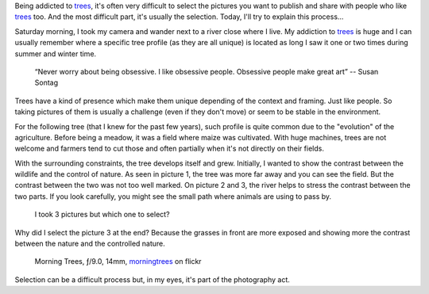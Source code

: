 .. title: Select or Die
.. slug: select-or-die
.. date: 2014-09-21 14:02:29 UTC+02:00
.. tags: trees,tree,arbre,arbres,choosing
.. link:
.. description: Select or Die? The Art of Choosing Pictures of Trees
.. type: text

Being addicted to trees_, it's often very difficult to select
the pictures you want to publish and share with people who like trees_ too.
And the most difficult part, it's usually the selection. Today, I'll try to explain this process...

Saturday morning, I took my camera and wander next to a river close where I live.
My addiction to trees_ is huge and I can usually remember where a specific tree profile (as they are all unique)
is located as long I saw it one or two times during summer and winter time.


    “Never worry about being obsessive. I like obsessive people. Obsessive people make great art”
    -- Susan Sontag

Trees have a kind of presence which make them unique depending of the context and framing. Just like people.
So taking pictures of them is usually a challenge (even if they don't move) or seem to be stable in the environment.

For the following tree (that I knew for the past few years), such profile is quite common due to the "evolution" of the agriculture. Before being a meadow, it was a field where maize was cultivated. With huge machines, trees are not welcome and farmers tend to cut those and often partially when it's not directly on their fields.

With the surrounding constraints, the tree develops itself and grew. Initially, I wanted to show the contrast between the wildlife and the control of nature. As seen in picture 1, the tree was more far away and you can see the field. But the contrast between the two was not too well marked. On picture 2 and 3, the river helps to stress the contrast between the two parts. If you look carefully, you might see the small path where animals are using to pass by.

.. figure:: choisir.png
   :alt: 3 pictures of the same tree

   I took 3 pictures but which one to select?

Why did I select the picture 3 at the end? Because the grasses in front are more exposed and showing
more the contrast between the nature and the controlled nature.

.. _trees: https://www.flickr.com/photos/adulau/sets/72157626083564097/
.. figure:: select.jpg
   :alt: Morning Trees

   Morning Trees, ƒ/9.0, 14mm, morningtrees_ on flickr

.. _morningtrees: https://www.flickr.com/photos/adulau/15291924331/

Selection can be a difficult process but, in my eyes, it's part of the photography act.
